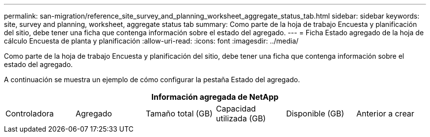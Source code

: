 ---
permalink: san-migration/reference_site_survey_and_planning_worksheet_aggregate_status_tab.html 
sidebar: sidebar 
keywords: site, survey and planning, worksheet, aggregate status tab 
summary: Como parte de la hoja de trabajo Encuesta y planificación del sitio, debe tener una ficha que contenga información sobre el estado del agregado. 
---
= Ficha Estado agregado de la hoja de cálculo Encuesta de planta y planificación
:allow-uri-read: 
:icons: font
:imagesdir: ../media/


[role="lead"]
Como parte de la hoja de trabajo Encuesta y planificación del sitio, debe tener una ficha que contenga información sobre el estado del agregado.

A continuación se muestra un ejemplo de cómo configurar la pestaña Estado del agregado.

[cols="6*"]
|===
6+| Información agregada de NetApp 


 a| 
Controladora
 a| 
Agregado
 a| 
Tamaño total (GB)
 a| 
Capacidad utilizada (GB)
 a| 
Disponible (GB)
 a| 
Anterior a crear

|===